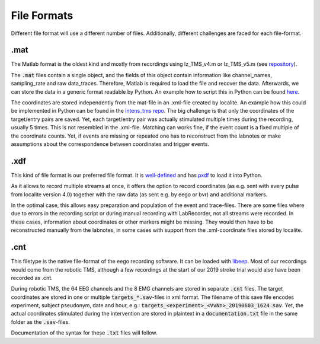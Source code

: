 File Formats
------------

Different file format will use a different number of files. Additionally,
different challenges are faced for each file-format.

.mat
****

The Matlab format is the oldest kind and mostly from recordings using lz_TMS_v4.m
or lz_TMS_v5.m (see `repository <https://github.com/translationalneurosurgery/load-tms-toolbox>`_).

The :code:`.mat` files contain a single object, and the fields of this object contain
information like channel_names, sampling_rate and raw data_traces. Therefore,
Matlab is required to load the file and recover the data. Afterwards, we can
store the data in a generic format readable by Python. An example how to script
this in Python can be found `here <https://github.com/translationalneurosurgery/stroke-tms-maps/blob/master/intens_tms/clean/_convert_mat.py>`_.

The coordinates are stored independently from the mat-file in an .xml-file
created by localite. An example how this could be implemented in Python
can be found in the `intens_tms repo <https://github.com/translationalneurosurgery/stroke-tms-maps/blob/master/intens_tms/clean/coords.py#L184>`_. The big challenge is that only the coordinates of the target/entry
pairs are saved. Yet, each target/entry pair was actually stimulated multiple
times during the recording, usually 5 times. This is not resembled in the
.xml-file. Matching can works fine, if the event count is a fixed multiple of
the coordinate counts.  Yet, if events are missing or repeated one has to
reconstruct from the labnotes or make assumptions about the correspondence
between coordinates and trigger events.


.xdf
****

This kind of file format is our preferred file format. It is `well-defined <https://github.com/sccn/xdf/wiki/Specifications>`_ and has `pxdf <https://pypi.org/project/pyxdf/>`_ to load it into Python.

As it allows to record multiple streams at once, it offers the option to record
coordinates (as e.g. sent with every pulse from localite version 4.0) together
with the raw data (as sent e.g. by eego or bvr) and additional markers.

In the optimal case, this allows easy preparation and population of the event
and trace-files. There are some files where due to errors in the recording
script or during manual recording with LabRecorder, not all streams
were recorded. In these cases, information about coordinates or other
markers might be missing. They would then have to be reconstructed manually
from the labnotes, in some cases with support from the .xml-coordinate files
stored by localite.

.cnt
****

This filetype is the native file-format of the eego recording software. It can
be loaded with `libeep <https://github.com/translationalneurosurgery/libeep>`_.
Most of our recordings would come from the robotic TMS, although a few
recordings at the start of our 2019 stroke trial would also have been recorded
as .cnt.

During robotic TMS, the 64 EEG channels and the 8 EMG channels are stored in
separate :code:`.cnt` files.  The target coordinates are stored in one or multiple
:code:`targets_*.sav`-files in xml format. The filename of this save file
encodes experiment, subject pseudonym, date and hour, e.g.:
:code:`targets_<experiment>_<VvNn>_20190603_1624.sav`. Yet, the actual
coordinates stimulated during the intervention are stored in plaintext in a
:code:`documentation.txt` file in the same folder as the :code:`.sav`-files.

Documentation of the syntax for these :code:`.txt` files will follow.







